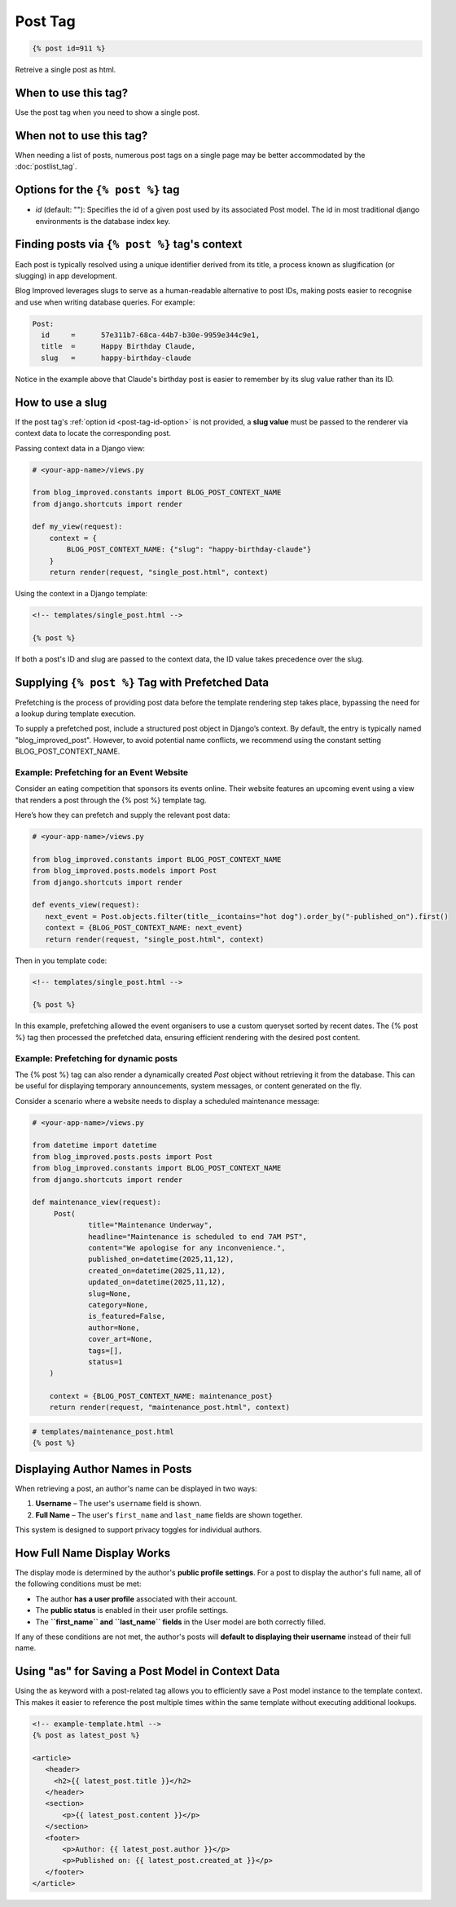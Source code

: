 =========
Post Tag
=========

.. code-block:: django

   {% post id=911 %}


Retreive a single post as html.

When to use this tag?
---------------------
Use the post tag when you need to show a single post.

When not to use this tag?
-------------------------
When needing a list of posts, numerous post tags on a single page may be better accommodated by the :doc:`postlist_tag`.

Options for the ``{% post %}`` tag
-----------------------------------

- .. _post-tag-id-option:
  `id` (default: ""): Specifies the id of a given post used by its associated Post model. The id in most traditional django environments is the database index key.

Finding posts via ``{% post %}`` tag's context
-----------------------------------------------

Each post is typically resolved using a unique identifier derived from its title, a process known as slugification (or slugging) in app development.

Blog Improved leverages slugs to serve as a human-readable alternative to post IDs, making posts easier to recognise and use when writing database queries. For example:

.. code-block:: 

   Post: 
     id     =      57e311b7-68ca-44b7-b30e-9959e344c9e1, 
     title  =      Happy Birthday Claude, 
     slug   =      happy-birthday-claude



Notice in the example above that Claude's birthday post is easier to remember by its slug value rather than its ID.

How to use a slug
------------------

If the post tag's :ref:`option id <post-tag-id-option>` is not provided, a **slug value** must be passed to the renderer via context data to locate the corresponding post.

Passing context data in a Django view:

.. code-block:: python

    # <your-app-name>/views.py

    from blog_improved.constants import BLOG_POST_CONTEXT_NAME
    from django.shortcuts import render

    def my_view(request):
        context = {
            BLOG_POST_CONTEXT_NAME: {"slug": "happy-birthday-claude"}
        }
        return render(request, "single_post.html", context)


Using the context in a Django template:

.. code-block:: django

    <!-- templates/single_post.html -->

    {% post %}

If both a post's ID and slug are passed to the context data, the ID value takes precedence over the slug.

Supplying ``{% post %}`` Tag with Prefetched Data
--------------------------------------------------
Prefetching is the process of providing post data before the template rendering step takes place, bypassing the need for a lookup during template execution.

To supply a prefetched post, include a structured post object in Django’s context. By default, the entry is typically named "blog_improved_post". However, to avoid potential name conflicts, we recommend using the constant setting BLOG_POST_CONTEXT_NAME.

Example: Prefetching for an Event Website
~~~~~~~~~~~~~~~~~~~~~~~~~~~~~~~~~~~~~~~~~~
Consider an eating competition that sponsors its events online. Their website features an upcoming event using a view that renders a post through the {% post %} template tag.

Here’s how they can prefetch and supply the relevant post data:

.. code-block:: python

   # <your-app-name>/views.py

   from blog_improved.constants import BLOG_POST_CONTEXT_NAME 
   from blog_improved.posts.models import Post 
   from django.shortcuts import render

   def events_view(request): 
      next_event = Post.objects.filter(title__icontains="hot dog").order_by("-published_on").first() 
      context = {BLOG_POST_CONTEXT_NAME: next_event} 
      return render(request, "single_post.html", context)


Then in you template code:

.. code-block:: django

  <!-- templates/single_post.html -->

  {% post %}


In this example, prefetching allowed the event organisers to use a custom queryset sorted by recent dates. The {% post %} tag then processed the prefetched data, ensuring efficient rendering with the desired post content.

Example: Prefetching for dynamic posts
~~~~~~~~~~~~~~~~~~~~~~~~~~~~~~~~~~~~~~~
The {% post %} tag can also render a dynamically created `Post` object without retrieving it from the database. This can be useful for displaying temporary announcements, system messages, or content generated on the fly.

Consider a scenario where a website needs to display a scheduled maintenance message:

.. code-block:: python

   # <your-app-name>/views.py

   from datetime import datetime
   from blog_improved.posts.posts import Post
   from blog_improved.constants import BLOG_POST_CONTEXT_NAME
   from django.shortcuts import render

   def maintenance_view(request):
        Post(
                title="Maintenance Underway",
                headline="Maintenance is scheduled to end 7AM PST",
                content="We apologise for any inconvenience.",
                published_on=datetime(2025,11,12),
                created_on=datetime(2025,11,12),
                updated_on=datetime(2025,11,12),
                slug=None,
                category=None,
                is_featured=False,
                author=None,
                cover_art=None,
                tags=[],
                status=1
       )

       context = {BLOG_POST_CONTEXT_NAME: maintenance_post}
       return render(request, "maintenance_post.html", context)


.. code-block:: django

   # templates/maintenance_post.html
   {% post %}


Displaying Author Names in Posts
---------------------------------

When retrieving a post, an author's name can be displayed in two ways:

1. **Username** – The user's ``username`` field is shown.
2. **Full Name** – The user's ``first_name`` and ``last_name`` fields are shown together.

This system is designed to support privacy toggles for individual authors.

How Full Name Display Works
---------------------------

The display mode is determined by the author's **public profile settings**.
For a post to display the author's full name, all of the following conditions must be met:

- The author **has a user profile** associated with their account.
- The **public status** is enabled in their user profile settings.
- The **``first_name`` and ``last_name`` fields** in the User model are both correctly filled.

If any of these conditions are not met, the author's posts will **default to displaying their username** instead of their full name.

Using "as" for Saving a Post Model in Context Data
---------------------------------------------------
Using the as keyword with a post-related tag allows you to efficiently save a Post model instance to the template context. This makes it easier to reference the post multiple times within the same template without executing additional lookups.

.. code-block:: django

   <!-- example-template.html -->
   {% post as latest_post %}

   <article>
      <header>
        <h2>{{ latest_post.title }}</h2>
      </header>
      <section>
          <p>{{ latest_post.content }}</p>
      </section>
      <footer>
          <p>Author: {{ latest_post.author }}</p>
          <p>Published on: {{ latest_post.created_at }}</p>
      </footer>
   </article>


